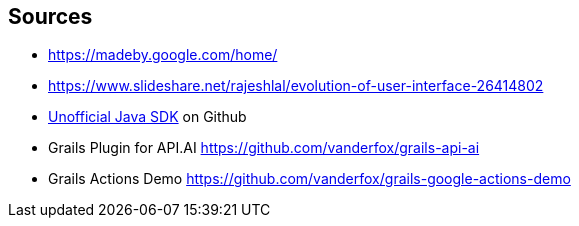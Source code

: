 == Sources

* https://madeby.google.com/home/
* https://www.slideshare.net/rajeshlal/evolution-of-user-interface-26414802
* http://https://github.com/frogermcs/Google-Actions-Java-SDK[Unofficial Java SDK] on Github
* Grails Plugin for API.AI https://github.com/vanderfox/grails-api-ai
* Grails Actions Demo https://github.com/vanderfox/grails-google-actions-demo
